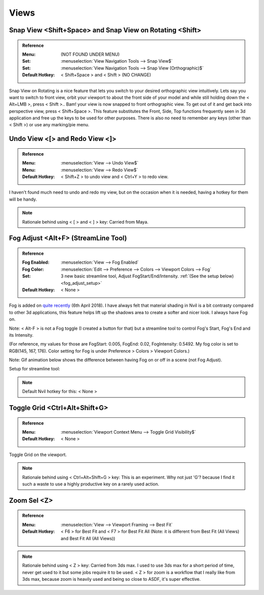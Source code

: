 ###############################
Views
###############################


.. image:: /images/Views-list.jpg
	:align: center

.. _snap_view:

*******************************************************************************
Snap View <Shift+Space> and Snap View on Rotating <Shift>
*******************************************************************************

.. admonition:: Reference
	:class: refbox

	:Menu: (NOT FOUND UNDER MENU)
	:Set:      :menuselection:`View Navigation Tools --> Snap View$`
	:Set:      :menuselection:`View Navigation Tools --> Snap View (Orthographic)$`
	:Default Hotkey: < Shift+Space > and < Shift > (NO CHANGE)

Snap View on Rotating is a nice feature that lets you switch to your desired orthographic view intuitively. Lets say you want to switch to front view, orbit your viewport to about the front side of your model and while still holding down the < Alt+LMB >, press < Shift >.. Bam! your view is now snapped to front orthographic view. To get out of it and get back into perspective view, press < Shift+Space >. This feature substitutes the Front, Side, Top functions frequently seen in 3d application and free up the keys to be used for other purposes. There is also no need to remember any keys (other than < Shift >) or use any marking/pie menu.

.. image:: /images/Snap-View.gif
	:align: center

*********************************************************************
Undo View <[> and Redo View <]>
*********************************************************************

.. admonition:: Reference
	:class: refbox

	:Menu:      :menuselection:`View --> Undo View$`
	:Menu:      :menuselection:`View --> Redo View$`
	:Default Hotkey: < Shift+Z > to undo view and < Ctrl+Y > to redo view.

I haven't found much need to undo and redo my view, but on the occasion when it is needed, having a hotkey for them will be handy.

.. note::
	Rationale behind using < [ > and < ] > key: Carried from Maya.

*********************************************************************
Fog Adjust <Alt+F> (StreamLine Tool)
*********************************************************************

.. admonition:: Reference
	:class: refbox

	:Fog Enabled: :menuselection:`View --> Fog Enabled`
	:Fog Color: :menuselection:`Edit --> Preference --> Colors --> Viewport Colors --> Fog`
	:Set: 3 new basic streamline tool, Adjust FogStart/End/Intensity. :ref:`(See the setup below) <fog_adjust_setup>`
	:Default Hotkey: < None >

Fog is added on `quite recently <http://samardac.com/nvil-forum//index.php/topic,4578.msg17348.html#msg17348>`_ (6th April 2018). I have always felt that material shading in Nvil is a bit contrasty compared to other 3d applications, this feature helps lift up the shadows area to create a softer and nicer look. I always have Fog on.

Note: < Alt-F > is not a Fog toggle (I created a button for that) but a streamline tool to control Fog's Start, Fog's End and its Intensity.

(For reference, my values for those are FogStart: 0.005, FogEnd: 0.02, FogIntensity: 0.5492. My fog color is set to RGB(145, 167, 176). Color setting for Fog is under Preference > Colors > Viewport Colors.)

Note: Gif animation below shows the difference between having Fog on or off in a scene (not Fog Adjust).

.. image:: /images/Fog.gif
	:align: center

.. _fog_adjust_setup:

Setup for streamline tool:

.. image:: /images/Fog-adjust-setup.jpg

.. note::
	Default Nvil hotkey for this: < None >

*********************************************************************
Toggle Grid <Ctrl+Alt+Shift+G>
*********************************************************************

.. admonition:: Reference
	:class: refbox

	:Menu:      :menuselection:`Viewport Context Menu --> Toggle Grid Visibility$`
	:Default Hotkey: < None >

Toggle Grid on the viewport.

.. note::
	Rationale behind using < Ctrl+Alt+Shift+G > key: This is an experiment. Why not just 'G'? because I find it such a waste to use a highly productive key on a rarely used action.

*********************************************************************
Zoom Sel <Z>
*********************************************************************

.. admonition:: Reference
	:class: refbox

	:Menu:      :menuselection:`View --> Viewport Framing --> Best Fit`
	:Default Hotkey:      < F6 > for Best Fit and < F7 > for Best Fit All
		(Note: it is different from Best Fit (All Views) and Best Fit All (All Views))

.. note::
	Rationale behind using < Z > key: Carried from 3ds max. I used to use 3ds max for a short period of time, never get used to it but some jobs require it to be used. < Z > for zoom is a workflow that I really like from 3ds max, because zoom is heavily used and being so close to ASDF, it's super effective.

